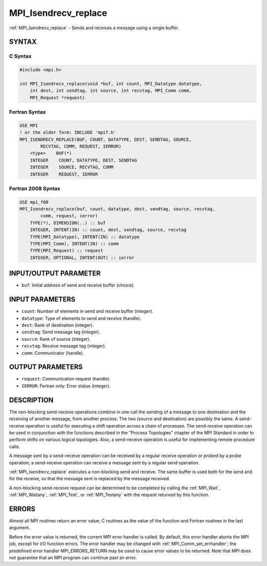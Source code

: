 .. _mpi_isendrecv_replace:


MPI_Isendrecv_replace
=====================

.. include_body

:ref:`MPI_Isendrecv_replace` - Sends and receives a message using a single
buffer.


SYNTAX
------


C Syntax
^^^^^^^^

.. code-block:: c

   #include <mpi.h>

   int MPI_Isendrecv_replace(void *buf, int count, MPI_Datatype datatype,
       int dest, int sendtag, int source, int recvtag, MPI_Comm comm,
       MPI_Request *request)


Fortran Syntax
^^^^^^^^^^^^^^

.. code-block:: fortran

   USE MPI
   ! or the older form: INCLUDE 'mpif.h'
   MPI_ISENDRECV_REPLACE(BUF, COUNT, DATATYPE, DEST, SENDTAG, SOURCE,
           RECVTAG, COMM, REQUEST, IERROR)
       <type>    BUF(*)
       INTEGER    COUNT, DATATYPE, DEST, SENDTAG
       INTEGER    SOURCE, RECVTAG, COMM
       INTEGER    REQUEST, IERROR


Fortran 2008 Syntax
^^^^^^^^^^^^^^^^^^^

.. code-block:: fortran

   USE mpi_f08
   MPI_Isendrecv_replace(buf, count, datatype, dest, sendtag, source, recvtag,
           comm, request, ierror)
       TYPE(*), DIMENSION(..) :: buf
       INTEGER, INTENT(IN) :: count, dest, sendtag, source, recvtag
       TYPE(MPI_Datatype), INTENT(IN) :: datatype
       TYPE(MPI_Comm), INTENT(IN) :: comm
       TYPE(MPI_Request) :: request
       INTEGER, OPTIONAL, INTENT(OUT) :: ierror


INPUT/OUTPUT PARAMETER
----------------------
* ``buf``: Initial address of send and receive buffer (choice).

INPUT PARAMETERS
----------------
* ``count``: Number of elements in send and receive buffer (integer).
* ``datatype``: Type of elements to send and receive (handle).
* ``dest``: Rank of destination (integer).
* ``sendtag``: Send message tag (integer).
* ``source``: Rank of source (integer).
* ``recvtag``: Receive message tag (integer).
* ``comm``: Communicator (handle).

OUTPUT PARAMETERS
-----------------
* ``request``: Communication request (handle).
* ``IERROR``: Fortran only: Error status (integer).

DESCRIPTION
-----------

The non-blocking send-receive operations combine in one call the sending
of a message to one destination and the receiving of another message,
from another process. The two (source and destination) are possibly the
same. A send-receive operation is useful for executing a shift operation
across a chain of processes. The send-receive operation can be used in
conjunction with the functions described in the "Process Topologies"
chapter of the MPI Standard in order to perform shifts on various
logical topologies. Also, a send-receive operation is useful for
implementing remote procedure calls.

A message sent by a send-receive operation can be received by a regular
receive operation or probed by a probe operation; a send-receive
operation can receive a message sent by a regular send operation.

:ref:`MPI_Isendrecv_replace` executes a non-blocking send and receive. The same
buffer is used both for the send and for the receive, so that the
message sent is replaced by the message received.

A non-blocking send-receive request can be determined to be completed by
calling the :ref:`MPI_Wait`, :ref:`MPI_Waitany`, :ref:`MPI_Test`, or :ref:`MPI_Testany` with the
request returned by this function.


ERRORS
------

Almost all MPI routines return an error value; C routines as the value
of the function and Fortran routines in the last argument.

Before the error value is returned, the current MPI error handler is
called. By default, this error handler aborts the MPI job, except for
I/O function errors. The error handler may be changed with
:ref:`MPI_Comm_set_errhandler`; the predefined error handler MPI_ERRORS_RETURN
may be used to cause error values to be returned. Note that MPI does not
guarantee that an MPI program can continue past an error.


.. seealso::
   :ref:`MPI_Isendrecv` :ref:`MPI_Sendrecv` :ref:`MPI_Sendrecv_replace`
